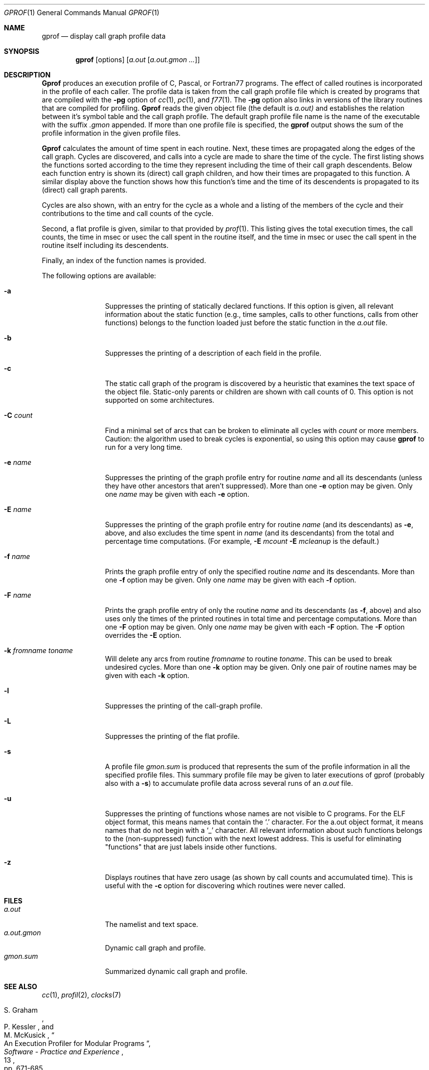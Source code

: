 .\" Copyright (c) 1983, 1990, 1993
.\"	The Regents of the University of California.  All rights reserved.
.\"
.\" Redistribution and use in source and binary forms, with or without
.\" modification, are permitted provided that the following conditions
.\" are met:
.\" 1. Redistributions of source code must retain the above copyright
.\"    notice, this list of conditions and the following disclaimer.
.\" 2. Redistributions in binary form must reproduce the above copyright
.\"    notice, this list of conditions and the following disclaimer in the
.\"    documentation and/or other materials provided with the distribution.
.\" 3. All advertising materials mentioning features or use of this software
.\"    must display the following acknowledgement:
.\"	This product includes software developed by the University of
.\"	California, Berkeley and its contributors.
.\" 4. Neither the name of the University nor the names of its contributors
.\"    may be used to endorse or promote products derived from this software
.\"    without specific prior written permission.
.\"
.\" THIS SOFTWARE IS PROVIDED BY THE REGENTS AND CONTRIBUTORS ``AS IS'' AND
.\" ANY EXPRESS OR IMPLIED WARRANTIES, INCLUDING, BUT NOT LIMITED TO, THE
.\" IMPLIED WARRANTIES OF MERCHANTABILITY AND FITNESS FOR A PARTICULAR PURPOSE
.\" ARE DISCLAIMED.  IN NO EVENT SHALL THE REGENTS OR CONTRIBUTORS BE LIABLE
.\" FOR ANY DIRECT, INDIRECT, INCIDENTAL, SPECIAL, EXEMPLARY, OR CONSEQUENTIAL
.\" DAMAGES (INCLUDING, BUT NOT LIMITED TO, PROCUREMENT OF SUBSTITUTE GOODS
.\" OR SERVICES; LOSS OF USE, DATA, OR PROFITS; OR BUSINESS INTERRUPTION)
.\" HOWEVER CAUSED AND ON ANY THEORY OF LIABILITY, WHETHER IN CONTRACT, STRICT
.\" LIABILITY, OR TORT (INCLUDING NEGLIGENCE OR OTHERWISE) ARISING IN ANY WAY
.\" OUT OF THE USE OF THIS SOFTWARE, EVEN IF ADVISED OF THE POSSIBILITY OF
.\" SUCH DAMAGE.
.\"
.\"	@(#)gprof.1	8.1 (Berkeley) 6/6/93
.\"
.Dd June 6, 1993
.Dt GPROF 1
.Os BSD 4.2
.Sh NAME
.Nm gprof
.Nd display call graph profile data
.Sh SYNOPSIS
.Nm gprof
.Op options
.Op Ar a.out Op Ar a.out.gmon ...
.Sh DESCRIPTION
.Nm Gprof
produces an execution profile of C, Pascal, or Fortran77 programs.
The effect of called routines is incorporated in the profile of each caller.
The profile data is taken from the call graph profile file
which is created by programs that are compiled with the
.Fl pg
option of
.Xr cc 1 ,
.Xr pc 1 ,
and
.Xr f77 1 .
The
.Fl pg
option also links in versions of the library routines
that are compiled for profiling.
.Nm Gprof
reads the given object file (the default is
.Pa a.out)
and establishes the relation between it's symbol table
and the call graph profile. The default graph profile file name is the name
of the executable with the suffix
.Pa .gmon 
appended.
If more than one profile file is specified,
the
.Nm gprof
output shows the sum of the profile information in the given profile files.
.Pp
.Nm Gprof
calculates the amount of time spent in each routine.
Next, these times are propagated along the edges of the call graph.
Cycles are discovered, and calls into a cycle are made to share the time
of the cycle.
The first listing shows the functions
sorted according to the time they represent
including the time of their call graph descendents.
Below each function entry is shown its (direct) call graph children,
and how their times are propagated to this function.
A similar display above the function shows how this function's time and the
time of its descendents is propagated to its (direct) call graph parents.
.Pp
Cycles are also shown, with an entry for the cycle as a whole and
a listing of the members of the cycle and their contributions to the
time and call counts of the cycle.
.Pp
Second, a flat profile is given,
similar to that provided by
.Xr prof  1  .
This listing gives the total execution times, the call counts,
the time in msec or usec the call spent in the routine itself, and
the time in msec or usec the call spent in the routine itself including
its descendents.
.Pp
Finally, an index of the function names is provided.
.Pp
The following options are available:
.Bl -tag -width Fl
.It Fl a
Suppresses the printing of statically declared functions.
If this option is given, all relevant information about the static function
(e.g., time samples, calls to other functions, calls from other functions)
belongs to the function loaded just before the static function in the
.Pa a.out
file.
.It Fl b
Suppresses the printing of a description of each field in the profile.
.It Fl c
The static call graph of the program is discovered by a heuristic
that examines the text space of the object file.
Static-only parents or children are shown
with call counts of 0.
This option is not supported on some architectures.
.It Fl C Ar count
Find a minimal set of arcs that can be broken to eliminate all cycles with
.Ar count
or more members.
Caution: the algorithm used to break cycles is exponential,
so using this option may cause 
.Nm gprof
to run for a very long time.
.It Fl e Ar name 
Suppresses the printing of the graph profile entry for routine
.Ar name
and all its descendants
(unless they have other ancestors that aren't suppressed).
More than one
.Fl e
option may be given.
Only one
.Ar name
may be given with each
.Fl e
option.
.It Fl E Ar name 
Suppresses the printing of the graph profile entry for routine
.Ar name
(and its descendants) as
.Fl e  ,
above, and also excludes the time spent in
.Ar name
(and its descendants) from the total and percentage time computations.
(For example,
.Fl E
.Ar mcount
.Fl E
.Ar mcleanup
is the default.)
.It Fl f Ar name 
Prints the graph profile entry of only the specified routine
.Ar name
and its descendants.
More than one
.Fl f
option may be given.
Only one
.Ar name
may be given with each
.Fl f
option.
.It Fl F Ar name 
Prints the graph profile entry of only the routine
.Ar name
and its descendants (as
.Fl f ,
above) and also uses only the times of the printed routines
in total time and percentage computations.
More than one
.Fl F
option may be given.
Only one
.Ar name
may be given with each
.Fl F
option.
The
.Fl F
option
overrides
the
.Fl E
option.
.It Fl k Ar fromname Ar toname 
Will delete any arcs from routine
.Ar fromname
to routine
.Ar toname .
This can be used to break undesired cycles.
More than one
.Fl k
option may be given.
Only one pair of routine names may be given with each
.Fl k
option.
.It Fl l
Suppresses the printing of the call-graph profile.
.It Fl L
Suppresses the printing of the flat profile.
.It Fl s
A profile file
.Pa gmon.sum
is produced that represents
the sum of the profile information in all the specified profile files.
This summary profile file may be given to later
executions of gprof (probably also with a
.Fl s )
to accumulate profile data across several runs of an
.Pa a.out
file.
.It Fl u
Suppresses the printing of functions whose names are not visible to
C programs.  For the ELF object format, this means names that
contain the
.Ql \&.
character.  For the a.out object format, it means names that do not
begin with a
.Ql _
character.
All relevant information about such functions belongs to the
(non-suppressed) function with the next lowest address.
This is useful for eliminating "functions" that are just labels
inside other functions.
.It Fl z
Displays routines that have zero usage (as shown by call counts
and accumulated time).
This is useful with the
.Fl c
option for discovering which routines were never called.
.El
.Sh FILES
.Bl -tag -width a.out.gmon -compact
.It Pa a.out
The namelist and text space.
.It Pa a.out.gmon
Dynamic call graph and profile.
.It Pa gmon.sum
Summarized dynamic call graph and profile.
.El
.Sh SEE ALSO
.Xr cc 1 ,
.Xr profil 2 ,
.Xr clocks 7
.\" .Xr monitor 3 ,
.\" .Xr prof 1
.Rs
.%T "An Execution Profiler for Modular Programs"
.%A S. Graham
.%A P. Kessler
.%A M. McKusick
.%J "Software - Practice and Experience"
.%V 13
.%P pp. 671-685
.%D 1983
.Re
.Rs
.%T "gprof: A Call Graph Execution Profiler"
.%A S. Graham
.%A P. Kessler
.%A M. McKusick
.%J "Proceedings of the SIGPLAN '82 Symposium on Compiler Construction, SIGPLAN Notices"
.%V 17
.%N 6
.%P pp. 120-126
.%D June 1982
.Re
.Sh HISTORY
The
.Nm gprof
profiler
appeared in
.Bx 4.2 .
.Sh BUGS
The granularity of the sampling is shown, but remains
statistical at best.
We assume that the time for each execution of a function
can be expressed by the total time for the function divided
by the number of times the function is called.
Thus the time propagated along the call graph arcs to the function's
parents is directly proportional to the number of times that
arc is traversed.
.Pp
Parents that are not themselves profiled will have the time of
their profiled children propagated to them, but they will appear
to be spontaneously invoked in the call graph listing, and will
not have their time propagated further.
Similarly, signal catchers, even though profiled, will appear
to be spontaneous (although for more obscure reasons).
Any profiled children of signal catchers should have their times
propagated properly, unless the signal catcher was invoked during
the execution of the profiling routine, in which case all is lost.
.Pp
The profiled program must call
.Xr exit  3
or return normally for the profiling information to be saved
in the graph profile file.
